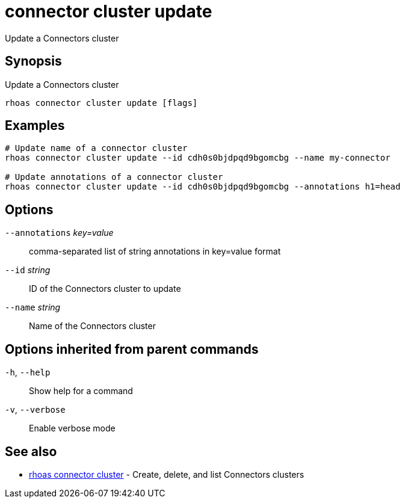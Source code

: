 ifdef::env-github,env-browser[:context: cmd]
[id='ref-connector-cluster-update_{context}']
= connector cluster update

[role="_abstract"]
Update a Connectors cluster

[discrete]
== Synopsis

Update a Connectors cluster

....
rhoas connector cluster update [flags]
....

[discrete]
== Examples

....
# Update name of a connector cluster
rhoas connector cluster update --id cdh0s0bjdpqd9bgomcbg --name my-connector

# Update annotations of a connector cluster
rhoas connector cluster update --id cdh0s0bjdpqd9bgomcbg --annotations h1=head

....

[discrete]
== Options

      `--annotations` _key=value_::   comma-separated list of string annotations in key=value format
      `--id` _string_::               ID of the Connectors cluster to update
      `--name` _string_::             Name of the Connectors cluster

[discrete]
== Options inherited from parent commands

  `-h`, `--help`::      Show help for a command
  `-v`, `--verbose`::   Enable verbose mode

[discrete]
== See also


 
* link:{path}#ref-rhoas-connector-cluster_{context}[rhoas connector cluster]	 - Create, delete, and list Connectors clusters

